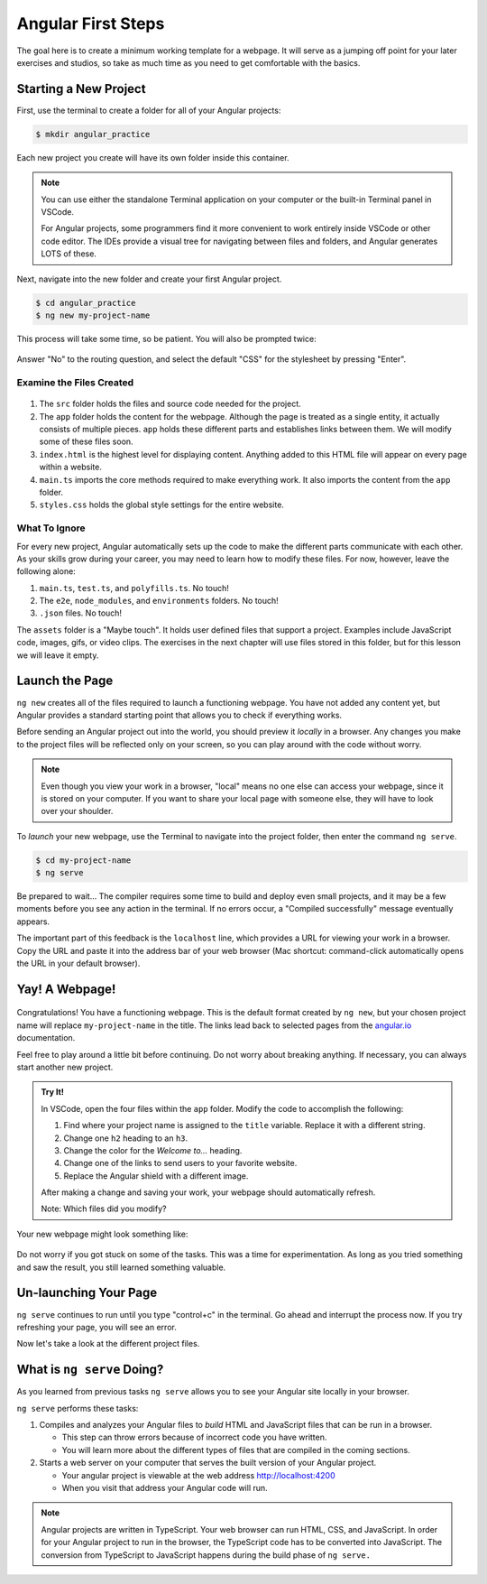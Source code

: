 .. _angular-first-steps:

Angular First Steps
====================

The goal here is to create a minimum working template for a webpage. It will
serve as a jumping off point for your later exercises and studios, so take as
much time as you need to get comfortable with the basics.

Starting a New Project
-----------------------

First, use the terminal to create a folder for all of your Angular projects:

.. sourcecode:: bash

   $ mkdir angular_practice

Each new project you create will have its own folder inside this container.

.. admonition:: Note

   You can use either the standalone Terminal application on your computer or
   the built-in Terminal panel in VSCode.

   For Angular projects, some programmers find it more convenient to work
   entirely inside VSCode or other code editor. The IDEs provide a visual tree
   for navigating between files and folders, and Angular generates LOTS of
   these.

Next, navigate into the new folder and create your first Angular project.

.. sourcecode:: bash

   $ cd angular_practice
   $ ng new my-project-name

This process will take some time, so be patient. You will also be prompted
twice:

.. figure:: ./figures/new-project-prompts.png
   :alt: Visual of the prompts for creating a new Angular project.

Answer "No" to the routing question, and select the default "CSS" for the
stylesheet by pressing "Enter".

Examine the Files Created
^^^^^^^^^^^^^^^^^^^^^^^^^^

.. figure:: ./figures/NewProjectFiles.png
   :alt: File tree for a new Angular project.

#. The ``src`` folder holds the files and source code needed for the project.
#. The ``app`` folder holds the content for the webpage. Although the page is
   treated as a single entity, it actually consists of multiple pieces. ``app``
   holds these different parts and establishes links between them. We will
   modify some of these files soon.
#. ``index.html`` is the highest level for displaying content. Anything added
   to this HTML file will appear on every page within a website.
#. ``main.ts`` imports the core methods required to make everything work. It
   also imports the content from the ``app`` folder.
#. ``styles.css`` holds the global style settings for the entire website.

What To Ignore
^^^^^^^^^^^^^^^

For every new project, Angular automatically sets up the code to make the
different parts communicate with each other. As your skills grow during your
career, you may need to learn how to modify these files. For now, however,
leave the following alone:

#. ``main.ts``, ``test.ts``, and ``polyfills.ts``. No touch!
#. The ``e2e``, ``node_modules``, and ``environments`` folders. No touch!
#. ``.json`` files. No touch!

The ``assets`` folder is a "Maybe touch". It holds user defined files that
support a project. Examples include JavaScript code, images, gifs, or video
clips. The exercises in the next chapter will use files stored in this folder,
but for this lesson we will leave it empty.

Launch the Page
----------------

``ng new`` creates all of the files required to launch a functioning webpage.
You have not added any content yet, but Angular provides a standard starting
point that allows you to check if everything works.

Before sending an Angular project out into the world, you should preview it
*locally* in a browser. Any changes you make to the project files will be
reflected only on your screen, so you can play around with the code without
worry.

.. admonition:: Note

   Even though you view your work in a browser, "local" means no one else can
   access your webpage, since it is stored on your computer. If you want to
   share your local page with someone else, they will have to look over your
   shoulder.

To *launch* your new webpage, use the Terminal to navigate into the project
folder, then enter the command ``ng serve``.

.. sourcecode:: bash

   $ cd my-project-name
   $ ng serve

Be prepared to wait... The compiler requires some time to build and deploy even
small projects, and it may be a few moments before you see any action in the
terminal. If no errors occur, a "Compiled successfully" message eventually
appears.

The important part of this feedback is the ``localhost`` line, which provides
a URL for viewing your work in a browser. Copy the URL and paste it into the
address bar of your web browser (Mac shortcut: command-click automatically
opens the URL in your default browser).

.. figure:: ./figures/launch-project.png
   :alt: Terminal feedback after ``ng serve``.

Yay! A Webpage!
----------------

.. figure:: ./figures/HelloAngular.png
   :alt: Angular new app default page.

Congratulations! You have a functioning webpage. This is the default format
created by ``ng new``, but your chosen project name will replace
``my-project-name`` in the title. The links lead back to selected pages from
the `angular.io <https://angular.io/>`__ documentation.

Feel free to play around a little bit before continuing. Do not worry about
breaking anything. If necessary, you can always start another new project.

.. _try-it-Angular-intro:

.. admonition:: Try It!

   In VSCode, open the four files within the ``app`` folder. Modify the code to
   accomplish the following:

   #. Find where your project name is assigned to the ``title`` variable.
      Replace it with a different string.
   #. Change one ``h2`` heading to an ``h3``.
   #. Change the color for the *Welcome to...* heading.
   #. Change one of the links to send users to your favorite website.
   #. Replace the Angular shield with a different image.

   After making a change and saving your work, your webpage should automatically
   refresh.

   Note: Which files did you modify?

Your new webpage might look something like:

.. figure:: ./figures/first-project-play.png
   :alt: First changes to my-first-project.

Do not worry if you got stuck on some of the tasks. This was a time for
experimentation. As long as you tried something and saw the result, you still
learned something valuable.

Un-launching Your Page
-----------------------

``ng serve`` continues to run until you type "control+c" in the terminal. Go
ahead and interrupt the process now. If you try refreshing your page, you will
see an error.

Now let's take a look at the different project files.


What is ``ng serve`` Doing?
---------------------------
As you learned from previous tasks ``ng serve`` allows you to see your Angular site
locally in your browser.

``ng serve`` performs these tasks:

1. Compiles and analyzes your Angular files to *build* HTML and JavaScript files that can be run in a browser.

   * This step can throw errors because of incorrect code you have written.
   * You will learn more about the different types of files that are compiled in the coming sections.

2. Starts a web server on your computer that serves the built version of your Angular project.

   * Your angular project is viewable at the web address http://localhost:4200
   * When you visit that address your Angular code will run.

.. note::

   Angular projects are written in TypeScript. Your web browser can run HTML, CSS, and JavaScript.
   In order for your Angular project to run in the browser, the TypeScript code has to be converted into JavaScript.
   The conversion from TypeScript to JavaScript happens during the build phase of ``ng serve.``
